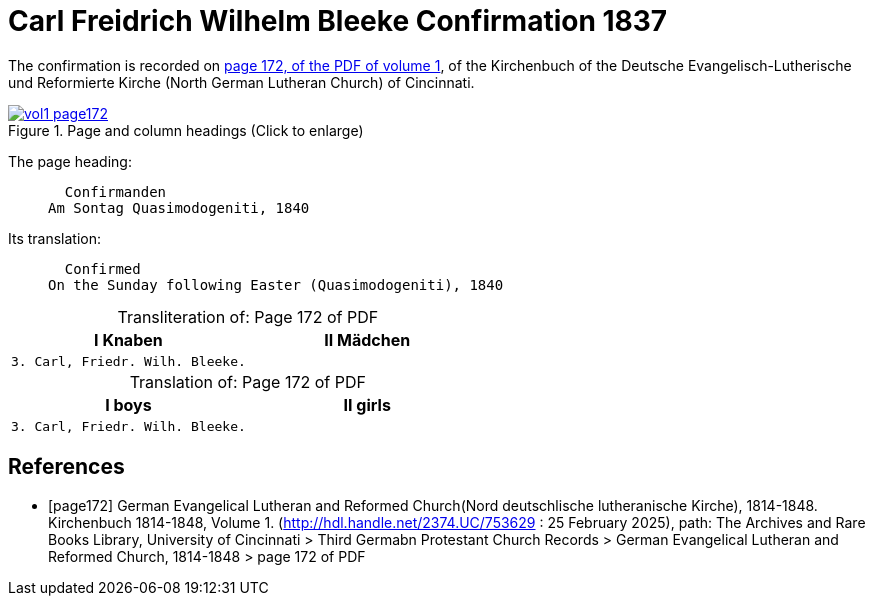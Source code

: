 = Carl Freidrich Wilhelm Bleeke Confirmation 1837
:page-role: doc-width

The confirmation is recorded on <<page172, page 172, of the PDF of volume 1>>, of the Kirchenbuch of the 
Deutsche Evangelisch-Lutherische und Reformierte Kirche (North German Lutheran Church) of Cincinnati.

image::vol1-page172.jpg[align=left,title="Page and column headings (Click to enlarge)",link=self]

The page heading:
____
  Confirmanden
Am Sontag Quasimodogeniti, 1840
____

Its translation:
____
  Confirmed
On the Sunday following Easter (Quasimodogeniti), 1840
____


[caption="Transliteration of: "]
.Page 172 of PDF
[cols="1,1",frame="none"]
|===
|I Knaben|II Mädchen

l|3. Carl, Friedr. Wilh. Bleeke.|
|===

[caption="Translation of: "]
.Page 172 of PDF
[cols="1,1",frame="none"]
|===
|I boys|II girls

l|3. Carl, Friedr. Wilh. Bleeke.|
|===


[bibliography]
== References

* [[[page172]]] German Evangelical Lutheran and Reformed Church(Nord deutschlische lutheranische Kirche), 1814-1848. Kirchenbuch 1814-1848, Volume 1.
(http://hdl.handle.net/2374.UC/753629 : 25 February 2025), path: The Archives and Rare Books Library, University of Cincinnati > Third Germabn Protestant Church Records >
German Evangelical Lutheran and Reformed Church, 1814-1848 >  page 172 of PDF
